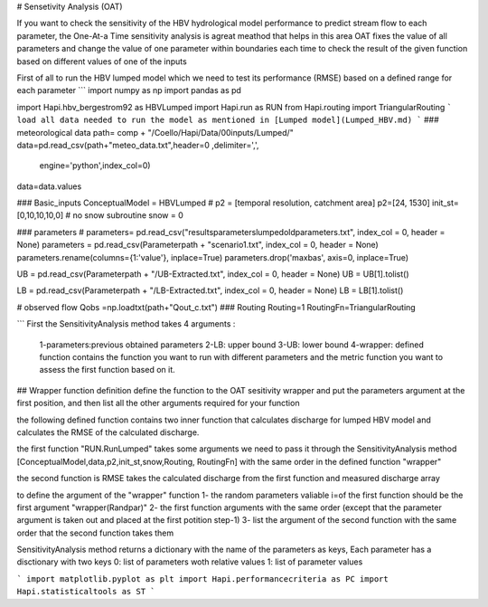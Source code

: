 # Sensetivity Analysis (OAT)

If you want to check the sensitivity of the HBV hydrological model performance to predict stream flow to each parameter, the One-At-a Time sensitivity analysis is agreat meathod that helps in this area 
OAT fixes the value of all parameters and change the value of one parameter within boundaries each time to check the result of the given function based on different values of one of the inputs

First of all to run the HBV lumped model which we need to test its 
performance (RMSE) based on a defined range for each parameter 
```
import numpy as np
import pandas as pd

import Hapi.hbv_bergestrom92 as HBVLumped
import Hapi.run as RUN
from Hapi.routing import TriangularRouting
```
load all data needed to run the model as mentioned in [Lumped model](Lumped_HBV.md)
```
### meteorological data
path= comp + "/Coello/Hapi/Data/00inputs/Lumped/"
data=pd.read_csv(path+"meteo_data.txt",header=0 ,delimiter=',',
                   engine='python',index_col=0)
data=data.values

### Basic_inputs
ConceptualModel = HBVLumped
# p2 = [temporal resolution, catchment area]
p2=[24, 1530]
init_st=[0,10,10,10,0]
# no snow subroutine
snow = 0

### parameters
# parameters= pd.read_csv("results\parameters\lumped\oldparameters.txt", index_col = 0, header = None)
parameters = pd.read_csv(Parameterpath + "\scenario1.txt", index_col = 0, header = None)
parameters.rename(columns={1:'value'}, inplace=True)
parameters.drop('maxbas', axis=0, inplace=True)


UB = pd.read_csv(Parameterpath + "/UB-Extracted.txt", index_col = 0, header = None)
UB = UB[1].tolist()

LB = pd.read_csv(Parameterpath  + "/LB-Extracted.txt", index_col = 0, header = None)
LB = LB[1].tolist()


# observed flow
Qobs =np.loadtxt(path+"Qout_c.txt")
### Routing
Routing=1
RoutingFn=TriangularRouting

```
First the SensitivityAnalysis method takes 4 arguments :

    1-parameters:previous obtained parameters
    2-LB: upper bound
    3-UB: lower bound
    4-wrapper: defined function contains the function you want to run with different parameters and the metric function you want to assess the first function based on it.

## Wrapper function definition
define the function to the OAT sesitivity wrapper and put the parameters argument
at the first position, and then list all the other arguments required for your function

the following defined function contains two inner function that calculates discharge for lumped HBV model and calculates the RMSE of the calculated discharge.

the first function "RUN.RunLumped" takes some arguments we need to pass it through the SensitivityAnalysis method 
[ConceptualModel,data,p2,init_st,snow,Routing, RoutingFn] with the same order in the defined function "wrapper"

the second function is RMSE takes the calculated discharge from the first function and measured discharge array

to define the argument of the "wrapper" function
1- the random parameters valiable i=of the first function should be the first argument "wrapper(Randpar)"
2- the first function arguments with the same order (except that the parameter argument is taken out and placed at the first potition step-1)
3- list the argument of the second function with the same order that the second function takes them

SensitivityAnalysis method returns a dictionary with the name of the parameters
as keys,
Each parameter has a disctionary with two keys 0: list of parameters woth relative values
1: list of parameter values

```
import matplotlib.pyplot as plt
import Hapi.performancecriteria as PC
import Hapi.statisticaltools as ST
```